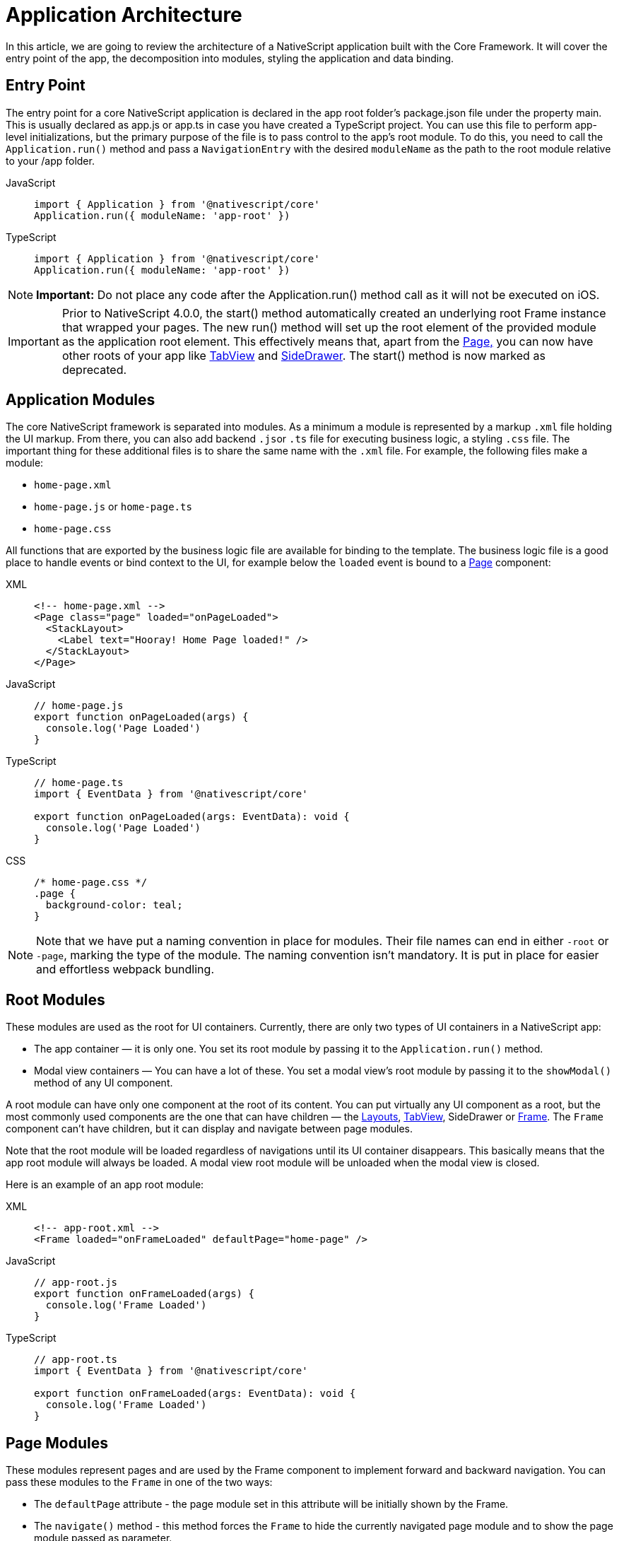 = Application Architecture

In this article, we are going to review the architecture of a NativeScript application built with the Core Framework.
It will cover the entry point of the app, the decomposition into modules, styling the application and data binding.

== Entry Point

The entry point for a core NativeScript application is declared in the app root folder's package.json file under the property main.
This is usually declared as app.js or app.ts in case you have created a TypeScript project.
You can use this file to perform app-level initializations, but the primary purpose of the file is to pass control to the app's root module.
To do this, you need to call the `Application.run()` method and pass a `NavigationEntry` with the desired `moduleName` as the path to the root module relative to your /app folder.

[tabs]
====
JavaScript::
+
[,js]
----
import { Application } from '@nativescript/core'
Application.run({ moduleName: 'app-root' })
----

TypeScript::
+
[,ts]
----
import { Application } from '@nativescript/core'
Application.run({ moduleName: 'app-root' })
----
====

[NOTE]
====
*Important:* Do not place any code after the Application.run() method call as it will not be executed on iOS.
====

[IMPORTANT]
====
Prior to NativeScript 4.0.0, the start() method automatically created an underlying root Frame instance that wrapped your pages.
The new run() method will set up the root element of the provided module as the application root element.
This effectively means that, apart from the xref:components::page.adoc[Page,] you can now have other roots of your app like xref:components::tabview.adoc[TabView] and xref:guides::basics/introduction.adoc#sidedrawer[SideDrawer].
The start() method is now marked as deprecated.
====

== Application Modules

The core NativeScript framework is separated into modules.
As a minimum a module is represented by a markup `.xml` file holding the UI markup.
From there, you can also add backend ``.js``or `.ts` file for executing business logic, a styling `.css` file.
The important thing for these additional files is to share the same name with the `.xml` file.
For example, the following files make a module:

* `home-page.xml`
* `home-page.js` or `home-page.ts`
* `home-page.css`

All functions that are exported by the business logic file are available for binding to the template.
The business logic file is a good place to handle events or bind context to the UI, for example below the `loaded` event is bound to a xref:components::page.adoc[Page] component:

[tabs]
====
XML::
+
[,xml]
----
<!-- home-page.xml -->
<Page class="page" loaded="onPageLoaded">
  <StackLayout>
    <Label text="Hooray! Home Page loaded!" />
  </StackLayout>
</Page>
----

JavaScript::
+
[,js]
----
// home-page.js
export function onPageLoaded(args) {
  console.log('Page Loaded')
}
----

TypeScript::
+
[,ts]
----
// home-page.ts
import { EventData } from '@nativescript/core'

export function onPageLoaded(args: EventData): void {
  console.log('Page Loaded')
}
----

CSS::
+
[,css]
----
/* home-page.css */
.page {
  background-color: teal;
}
----
====

[NOTE]
====
Note that we have put a naming convention in place for modules.
Their file names can end in either `-root` or `-page`, marking the type of the module.
The naming convention isn't mandatory.
It is put in place for easier and effortless webpack bundling.
====

== Root Modules

These modules are used as the root for UI containers.
Currently, there are only two types of UI containers in a NativeScript app:

* The app container — it is only one.
You set its root module by passing it to the `Application.run()` method.
* Modal view containers — You can have a lot of these.
You set a modal view's root module by passing it to the `showModal()` method of any UI component.

A root module can have only one component at the root of its content.
You can put virtually any UI component as a root, but the most commonly used components are the one that can have children — the xref:components::index.adoc#layoutcontainers[Layouts], xref:components::tabview.adoc[TabView], SideDrawer or xref:components::frame.adoc[Frame].
The `Frame` component can't have children, but it can display and navigate between page modules.

Note that the root module will be loaded regardless of navigations until its UI container disappears.
This basically means that the app root module will always be loaded.
A modal view root module will be unloaded when the modal view is closed.

Here is an example of an app root module:

[tabs]
====
XML::
+
[,xml]
----
<!-- app-root.xml -->
<Frame loaded="onFrameLoaded" defaultPage="home-page" />
----

JavaScript::
+
[,js]
----
// app-root.js
export function onFrameLoaded(args) {
  console.log('Frame Loaded')
}
----

TypeScript::
+
[,ts]
----
// app-root.ts
import { EventData } from '@nativescript/core'

export function onFrameLoaded(args: EventData): void {
  console.log('Frame Loaded')
}
----
====

== Page Modules

These modules represent pages and are used by the Frame component to implement forward and backward navigation.
You can pass these modules to the `Frame` in one of the two ways:

* The `defaultPage` attribute - the page module set in this attribute will be initially shown by the Frame.
* The `navigate()` method - this method forces the `Frame` to hide the currently navigated page module and to show the page module passed as parameter.

Navigation is covered in detail in the
xref:guides::architecture-concepts/navigation.adoc[navigation] documentation section

Page modules must always have the `Page` component at the root of their content.
Below is a code sample of a page module:

[tabs]
====
XML::
+
[,xml]
----
<!-- home-page.xml-->
<Page class="page" loaded="onPageLoaded">
  <StackLayout>
    <Label text="Hooray! Home Page loaded!" />
  </StackLayout>
</Page>
----

JavaScript::
+
[,js]
----
// home-page.js
export function onPageLoaded(args) {
  console.log('Page Loaded')
}
----

TypeScript::
+
[,ts]
----
// home-page.ts
import { EventData } from '@nativescript/core'

export function onPageLoaded(args: EventData): void {
  console.log('Page Loaded')
}
----
====

== Global App Styling

The NativeScript Core framework also provides a way to set application-wide styling.
The default place to do that is in the `app.css` file in the app root folder.
All css rules that are declared in this file will be applied to all application modules.

You can change the name of the file from which the application-wide CSS is loaded.
You need to do the change before the `Application.run()` method is called as shown below:

[,js]
----
import { Application } from '@nativescript/core'
Application.setCssFileName('style.css')

Application.run({ moduleName: 'main-page' })
----

Styling is covered in detail in the xref:components::styling.adoc[styling] article.

== Supporting Multiple Screens

Mobile applications are running on different devices with different screen sizes and form factors.
NativeScript provides a way to define different files (`.js`, `.css`, `.xml`, etc.) to be loaded based on the *screen's size*, *platform*, and *orientation* of the current device.
The approach is somewhat similar to http://developer.android.com/guide/practices/screens_support.html[multiscreen support in Android].
There is a set of _qualifiers_ that can be added inside the file that will be respected when the file is loaded.

Here is how the file should look:

_<file-name>[.<qualifier>]*.<extension>_

In the next section, we will go through the list of supported qualifiers.

== Screen Size Qualifiers

All the values in screen size qualifiers are in `density independent pixels (DP)` -- meaning it corresponds to the physical dimensions of the screen.
The assumptions are that there are ~160 DP per inch.
For example, according to Android guidelines, if the device's smaller dimension is more than 600 dp (~3.75 inches), it is probably a tablet.

* `minWH<X>` — The smaller dimension (width or height) should be at least X dp.#
* `minW<X>` — Width should be at least `X` dp.
* `minH<X>` — Height should be at least `X` dp.

Example (separate XML file for tablet and phone):

* `main-page.minWH600.xml` — XML file to be used for tablet devices.
* `main-page.xml` — XML to be used for phones.

== Platform Qualifiers

* `android` -- Android platform
* `ios` -- iOS platform

Example (platform specific files):

* `app.android.css` — CSS styles for Android.
* `app.ios.css` — CSS styles for iOS.
The platform qualifiers are executed *during build time*, while the others are executed *during runtime*.
For example, the `app.ios.css` file will not be taken into consideration when building for the Android platform.
On the contrary, the *screen size* qualifiers will be considered just after the application runs on a device with specific screen size.

== Orientation Qualifiers

* `land` — orientation is in landscape mode.
* `port` — orientation is in portrait mode.

[NOTE]
====
qualifiers are taken into account when the page is loading.
However, changing the device's orientation will not trigger a page reload and will not change the current page.
====

== Data Binding

Data binding is the process of connecting application user interface (UI) to a data object (code).
In NativeScript each UI component can be bound to what is called a binding source.
You can set a binding source to each UI component through its `bindingContext` property.
However, this is not the best way to implement binding.
The `bindingContext` property is inheritable across the visual tree.
This means that you can set `bindingContext` to the root component of your module, and it will be available to all child components.
The binding is then described in the XML using the mustache syntax.

In the following example we set the *bindingContext* of the xref:components::page.adoc[Page] in its `loaded` event handler and then bind the property to the xref:components::label.adoc[Label] text.

[tabs]
====
XML::
+
[,xml]
----
<!-- home-page.xml-->
<Page class="page" loaded="onPageLoaded">
  <StackLayout>
    <Label text="" />
  </StackLayout>
</Page>
----

JavaScript::
+
[,js]
----
// home-page.js
import { fromObject } from '@nativescript/core'

export function onPageLoaded(args) {
  const page = args.object
  const source = fromObject({ text: 'Hooray! Home Page loaded!' })
  page.bindingContext = source
}
----

TS::
+
[,ts]
----
// home-page.ts
import { Page, EventData, fromObject } from '@nativescript/core'

export function onPageLoaded(args: EventData): void {
  const page: Page = args.object
  const source = fromObject({ text: 'Hooray! Home Page loaded!' })
  page.bindingContext = source
}
----
====

Binding is covered in detail in the xref:architecture-concepts/data-binding.adoc[Data Binding] article.
